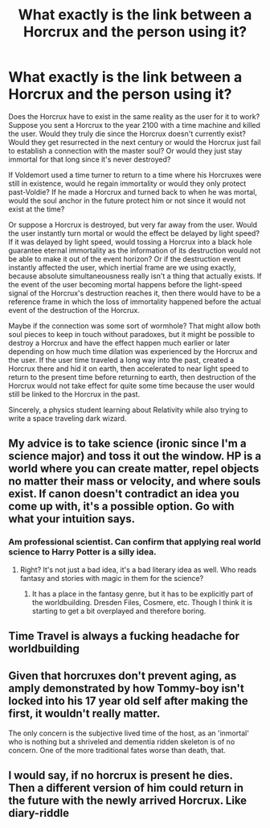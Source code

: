 #+TITLE: What exactly is the link between a Horcrux and the person using it?

* What exactly is the link between a Horcrux and the person using it?
:PROPERTIES:
:Author: 15_Redstones
:Score: 2
:DateUnix: 1596067575.0
:DateShort: 2020-Jul-30
:FlairText: Discussion
:END:
Does the Horcrux have to exist in the same reality as the user for it to work? Suppose you sent a Horcrux to the year 2100 with a time machine and killed the user. Would they truly die since the Horcrux doesn't currently exist? Would they get resurrected in the next century or would the Horcrux just fail to establish a connection with the master soul? Or would they just stay immortal for that long since it's never destroyed?

If Voldemort used a time turner to return to a time where his Horcruxes were still in existence, would he regain immortality or would they only protect past-Voldie? If he made a Horcrux and turned back to when he was mortal, would the soul anchor in the future protect him or not since it would not exist at the time?

Or suppose a Horcrux is destroyed, but very far away from the user. Would the user instantly turn mortal or would the effect be delayed by light speed? If it was delayed by light speed, would tossing a Horcrux into a black hole guarantee eternal immortality as the information of its destruction would not be able to make it out of the event horizon? Or if the destruction event instantly affected the user, which inertial frame are we using exactly, because absolute simultaneousness really isn't a thing that actually exists. If the event of the user becoming mortal happens before the light-speed signal of the Horcrux's destruction reaches it, then there would have to be a reference frame in which the loss of immortality happened before the actual event of the destruction of the Horcrux.

Maybe if the connection was some sort of wormhole? That might allow both soul pieces to keep in touch without paradoxes, but it might be possible to destroy a Horcrux and have the effect happen much earlier or later depending on how much time dilation was experienced by the Horcrux and the user. If the user time traveled a long way into the past, created a Horcrux there and hid it on earth, then accelerated to near light speed to return to the present time before returning to earth, then destruction of the Horcrux would not take effect for quite some time because the user would still be linked to the Horcrux in the past.

Sincerely, a physics student learning about Relativity while also trying to write a space traveling dark wizard.


** My advice is to take science (ironic since I'm a science major) and toss it out the window. HP is a world where you can create matter, repel objects no matter their mass or velocity, and where souls exist. If canon doesn't contradict an idea you come up with, it's a possible option. Go with what your intuition says.
:PROPERTIES:
:Author: Impossible-Poetry
:Score: 8
:DateUnix: 1596069635.0
:DateShort: 2020-Jul-30
:END:

*** Am professional scientist. Can confirm that applying real world science to Harry Potter is a silly idea.
:PROPERTIES:
:Author: yarglethatblargle
:Score: 3
:DateUnix: 1596074230.0
:DateShort: 2020-Jul-30
:END:

**** Right? It's not just a bad idea, it's a bad literary idea as well. Who reads fantasy and stories with magic in them for the science?
:PROPERTIES:
:Author: Impossible-Poetry
:Score: 3
:DateUnix: 1596074400.0
:DateShort: 2020-Jul-30
:END:

***** It has a place in the fantasy genre, but it has to be explicitly part of the worldbuilding. Dresden Files, Cosmere, etc. Though I think it is starting to get a bit overplayed and therefore boring.
:PROPERTIES:
:Author: yarglethatblargle
:Score: 1
:DateUnix: 1596085989.0
:DateShort: 2020-Jul-30
:END:


** Time Travel is always a fucking headache for worldbuilding
:PROPERTIES:
:Author: Jon_Riptide
:Score: 2
:DateUnix: 1596068018.0
:DateShort: 2020-Jul-30
:END:


** Given that horcruxes don't prevent aging, as amply demonstrated by how Tommy-boy isn't locked into his 17 year old self after making the first, it wouldn't really matter.

The only concern is the subjective lived time of the host, as an 'inmortal' who is nothing but a shriveled and dementia ridden skeleton is of no concern. One of the more traditional fates worse than death, that.
:PROPERTIES:
:Author: datcatburd
:Score: 1
:DateUnix: 1596107092.0
:DateShort: 2020-Jul-30
:END:


** I would say, if no horcrux is present he dies. Then a different version of him could return in the future with the newly arrived Horcrux. Like diary-riddle
:PROPERTIES:
:Author: Jon_Riptide
:Score: 0
:DateUnix: 1596068088.0
:DateShort: 2020-Jul-30
:END:
